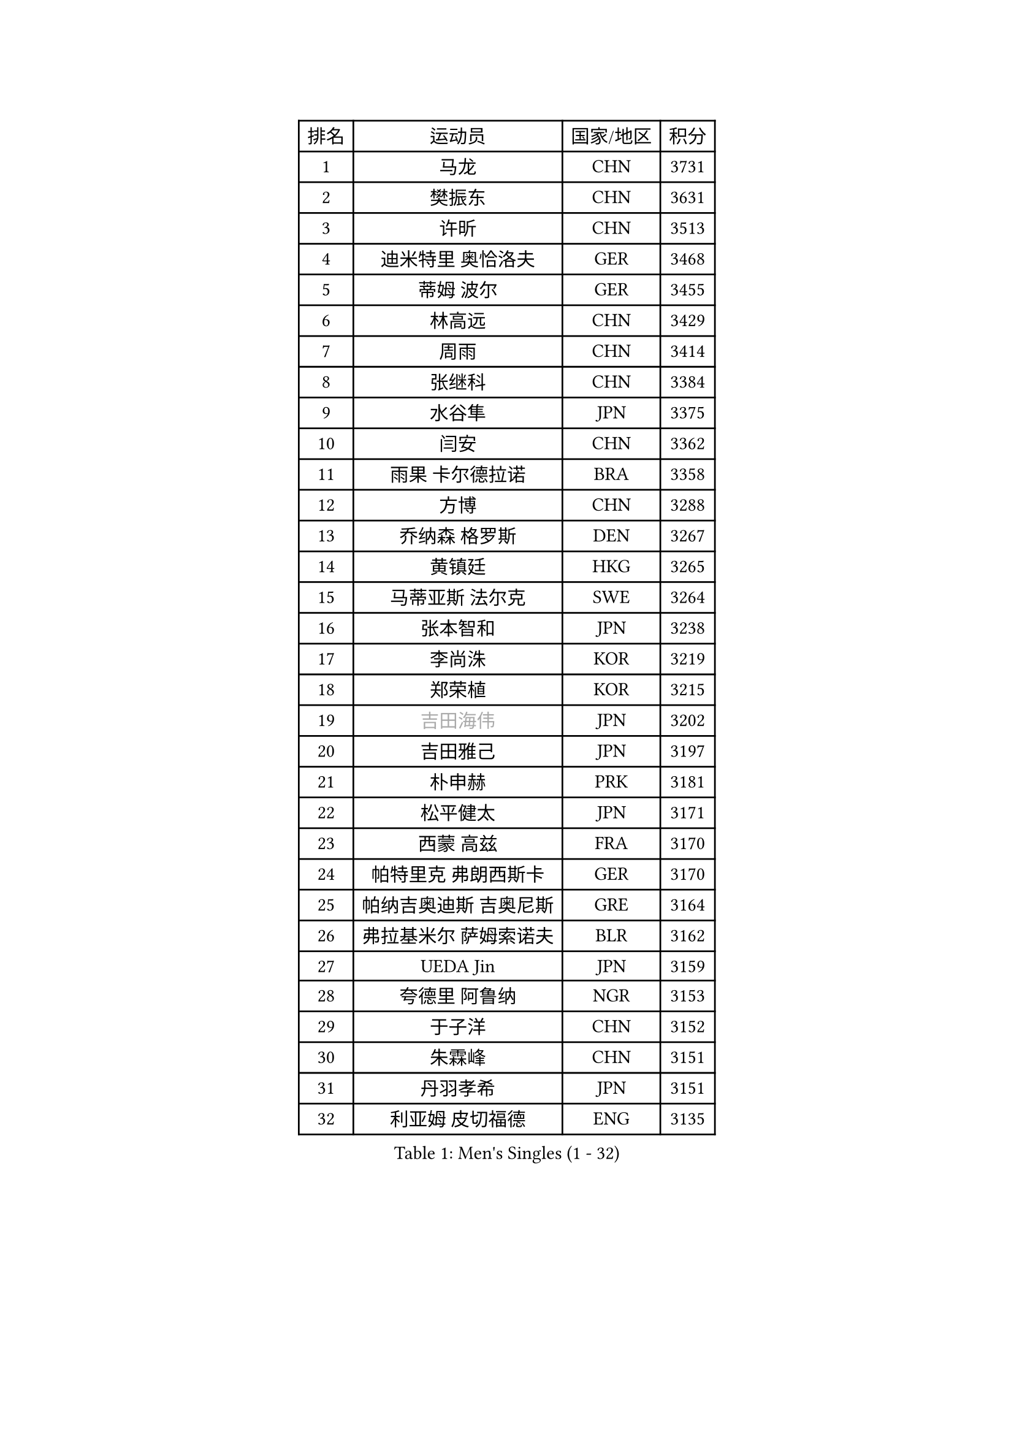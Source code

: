 
#set text(font: ("Courier New", "NSimSun"))
#figure(
  caption: "Men's Singles (1 - 32)",
    table(
      columns: 4,
      [排名], [运动员], [国家/地区], [积分],
      [1], [马龙], [CHN], [3731],
      [2], [樊振东], [CHN], [3631],
      [3], [许昕], [CHN], [3513],
      [4], [迪米特里 奥恰洛夫], [GER], [3468],
      [5], [蒂姆 波尔], [GER], [3455],
      [6], [林高远], [CHN], [3429],
      [7], [周雨], [CHN], [3414],
      [8], [张继科], [CHN], [3384],
      [9], [水谷隼], [JPN], [3375],
      [10], [闫安], [CHN], [3362],
      [11], [雨果 卡尔德拉诺], [BRA], [3358],
      [12], [方博], [CHN], [3288],
      [13], [乔纳森 格罗斯], [DEN], [3267],
      [14], [黄镇廷], [HKG], [3265],
      [15], [马蒂亚斯 法尔克], [SWE], [3264],
      [16], [张本智和], [JPN], [3238],
      [17], [李尚洙], [KOR], [3219],
      [18], [郑荣植], [KOR], [3215],
      [19], [#text(gray, "吉田海伟")], [JPN], [3202],
      [20], [吉田雅己], [JPN], [3197],
      [21], [朴申赫], [PRK], [3181],
      [22], [松平健太], [JPN], [3171],
      [23], [西蒙 高兹], [FRA], [3170],
      [24], [帕特里克 弗朗西斯卡], [GER], [3170],
      [25], [帕纳吉奥迪斯 吉奥尼斯], [GRE], [3164],
      [26], [弗拉基米尔 萨姆索诺夫], [BLR], [3162],
      [27], [UEDA Jin], [JPN], [3159],
      [28], [夸德里 阿鲁纳], [NGR], [3153],
      [29], [于子洋], [CHN], [3152],
      [30], [朱霖峰], [CHN], [3151],
      [31], [丹羽孝希], [JPN], [3151],
      [32], [利亚姆 皮切福德], [ENG], [3135],
    )
  )#pagebreak()

#set text(font: ("Courier New", "NSimSun"))
#figure(
  caption: "Men's Singles (33 - 64)",
    table(
      columns: 4,
      [排名], [运动员], [国家/地区], [积分],
      [33], [梁靖崑], [CHN], [3127],
      [34], [张禹珍], [KOR], [3124],
      [35], [森园政崇], [JPN], [3124],
      [36], [巴斯蒂安 斯蒂格], [GER], [3123],
      [37], [FILUS Ruwen], [GER], [3123],
      [38], [吉村真晴], [JPN], [3120],
      [39], [马克斯 弗雷塔斯], [POR], [3119],
      [40], [特里斯坦 弗洛雷], [FRA], [3113],
      [41], [刘丁硕], [CHN], [3108],
      [42], [徐晨皓], [CHN], [3103],
      [43], [安德烈 加奇尼], [CRO], [3090],
      [44], [庄智渊], [TPE], [3088],
      [45], [#text(gray, "CHEN Weixing")], [AUT], [3084],
      [46], [艾曼纽 莱贝松], [FRA], [3078],
      [47], [奥马尔 阿萨尔], [EGY], [3077],
      [48], [GERASSIMENKO Kirill], [KAZ], [3068],
      [49], [丁祥恩], [KOR], [3067],
      [50], [WALTHER Ricardo], [GER], [3051],
      [51], [克里斯坦 卡尔松], [SWE], [3051],
      [52], [林钟勋], [KOR], [3050],
      [53], [及川瑞基], [JPN], [3047],
      [54], [ACHANTA Sharath Kamal], [IND], [3040],
      [55], [吉村和弘], [JPN], [3037],
      [56], [KIM Donghyun], [KOR], [3034],
      [57], [雅克布 迪亚斯], [POL], [3023],
      [58], [蒂亚戈 阿波罗尼亚], [POR], [3022],
      [59], [SHIBAEV Alexander], [RUS], [3020],
      [60], [王楚钦], [CHN], [3013],
      [61], [LIAO Cheng-Ting], [TPE], [3010],
      [62], [贝内迪克特 杜达], [GER], [3008],
      [63], [汪洋], [SVK], [3007],
      [64], [GERELL Par], [SWE], [3005],
    )
  )#pagebreak()

#set text(font: ("Courier New", "NSimSun"))
#figure(
  caption: "Men's Singles (65 - 96)",
    table(
      columns: 4,
      [排名], [运动员], [国家/地区], [积分],
      [65], [KOU Lei], [UKR], [3003],
      [66], [薛飞], [CHN], [3003],
      [67], [HO Kwan Kit], [HKG], [3001],
      [68], [村松雄斗], [JPN], [2999],
      [69], [#text(gray, "LI Ping")], [QAT], [2992],
      [70], [#text(gray, "MATTENET Adrien")], [FRA], [2991],
      [71], [PISTEJ Lubomir], [SVK], [2985],
      [72], [大岛祐哉], [JPN], [2980],
      [73], [米凯尔 梅兹], [DEN], [2970],
      [74], [周恺], [CHN], [2968],
      [75], [TOKIC Bojan], [SLO], [2967],
      [76], [MONTEIRO Joao], [POR], [2965],
      [77], [WANG Zengyi], [POL], [2964],
      [78], [TAKAKIWA Taku], [JPN], [2961],
      [79], [IONESCU Ovidiu], [ROU], [2959],
      [80], [罗伯特 加尔多斯], [AUT], [2953],
      [81], [陈建安], [TPE], [2952],
      [82], [LUNDQVIST Jens], [SWE], [2950],
      [83], [斯特凡 菲格尔], [AUT], [2940],
      [84], [特鲁斯 莫雷加德], [SWE], [2939],
      [85], [ROBLES Alvaro], [ESP], [2933],
      [86], [KIM Minhyeok], [KOR], [2933],
      [87], [#text(gray, "WANG Xi")], [GER], [2932],
      [88], [WANG Eugene], [CAN], [2928],
      [89], [GNANASEKARAN Sathiyan], [IND], [2921],
      [90], [LIVENTSOV Alexey], [RUS], [2912],
      [91], [林昀儒], [TPE], [2906],
      [92], [赵胜敏], [KOR], [2905],
      [93], [ANGLES Enzo], [FRA], [2903],
      [94], [DRINKHALL Paul], [ENG], [2899],
      [95], [阿德里安 克里桑], [ROU], [2895],
      [96], [PERSSON Jon], [SWE], [2894],
    )
  )#pagebreak()

#set text(font: ("Courier New", "NSimSun"))
#figure(
  caption: "Men's Singles (97 - 128)",
    table(
      columns: 4,
      [排名], [运动员], [国家/地区], [积分],
      [97], [达科 约奇克], [SLO], [2889],
      [98], [MATSUDAIRA Kenji], [JPN], [2889],
      [99], [TAZOE Kenta], [JPN], [2885],
      [100], [MACHI Asuka], [JPN], [2884],
      [101], [金珉锡], [KOR], [2883],
      [102], [ZHAI Yujia], [DEN], [2882],
      [103], [KANG Dongsoo], [KOR], [2876],
      [104], [PARK Ganghyeon], [KOR], [2875],
      [105], [诺沙迪 阿拉米扬], [IRI], [2866],
      [106], [赵大成], [KOR], [2857],
      [107], [江天一], [HKG], [2855],
      [108], [DESAI Harmeet], [IND], [2854],
      [109], [安东 卡尔伯格], [SWE], [2852],
      [110], [周启豪], [CHN], [2847],
      [111], [TSUBOI Gustavo], [BRA], [2834],
      [112], [宇田幸矢], [JPN], [2826],
      [113], [高宁], [SGP], [2820],
      [114], [HABESOHN Daniel], [AUT], [2818],
      [115], [MATSUYAMA Yuki], [JPN], [2816],
      [116], [SZOCS Hunor], [ROU], [2815],
      [117], [WALKER Samuel], [ENG], [2815],
      [118], [TREGLER Tomas], [CZE], [2811],
      [119], [SALIFOU Abdel-Kader], [FRA], [2810],
      [120], [神巧也], [JPN], [2810],
      [121], [CHIANG Hung-Chieh], [TPE], [2808],
      [122], [LAM Siu Hang], [HKG], [2805],
      [123], [SEYFRIED Joe], [FRA], [2804],
      [124], [#text(gray, "ELOI Damien")], [FRA], [2803],
      [125], [CHOE Il], [PRK], [2803],
      [126], [PAPAGEORGIOU Konstantinos], [GRE], [2802],
      [127], [OLAH Benedek], [FIN], [2802],
      [128], [OUAICHE Stephane], [FRA], [2800],
    )
  )